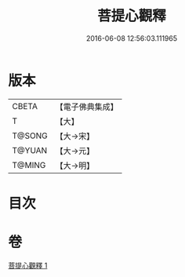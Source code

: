 #+TITLE: 菩提心觀釋 
#+DATE: 2016-06-08 12:56:03.111965

* 版本
 |     CBETA|【電子佛典集成】|
 |         T|【大】     |
 |    T@SONG|【大→宋】   |
 |    T@YUAN|【大→元】   |
 |    T@MING|【大→明】   |

* 目次

* 卷
[[file:KR6o0068_001.txt][菩提心觀釋 1]]

